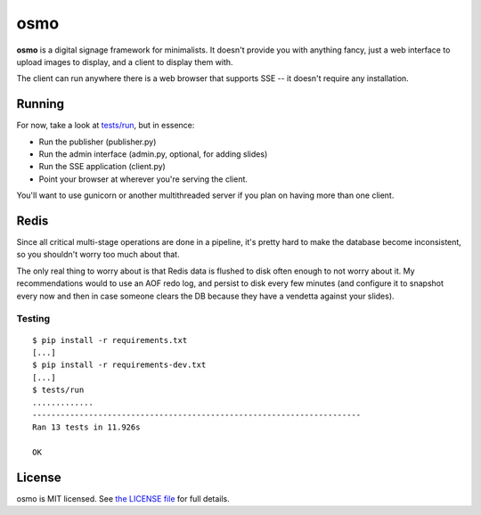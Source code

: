 osmo
====

**osmo** is a digital signage framework for minimalists. It doesn't provide you
with anything fancy, just a web interface to upload images to display, and a
client to display them with.

The client can run anywhere there is a web browser that supports SSE -- it
doesn't require any installation.

Running
-------

For now, take a look at
`tests/run
<https://github.com/cdown/osmo/blob/master/tests/run>`__, but in
essence:

- Run the publisher (publisher.py)
- Run the admin interface (admin.py, optional, for adding slides)
- Run the SSE application (client.py)
- Point your browser at wherever you're serving the client.

You'll want to use gunicorn or another multithreaded server if you plan on
having more than one client.

Redis
-----

Since all critical multi-stage operations are done in a pipeline, it's pretty
hard to make the database become inconsistent, so you shouldn't worry too much
about that.

The only real thing to worry about is that Redis data is flushed to disk often
enough to not worry about it. My recommendations would to use an AOF redo log,
and persist to disk every few minutes (and configure it to snapshot every now
and then in case someone clears the DB because they have a vendetta against
your slides).

Testing
_______

.. image:: https://travis-ci.org/cdown/osmo.png?branch=master
    :target: https://travis-ci.org/cdown/osmo

::

    $ pip install -r requirements.txt
    [...]
    $ pip install -r requirements-dev.txt
    [...]
    $ tests/run
    .............
    ----------------------------------------------------------------------
    Ran 13 tests in 11.926s

    OK

License
-------

osmo is MIT licensed. See `the LICENSE file
<https://github.com/cdown/osmo/blob/master/LICENSE>`__ for full details.

